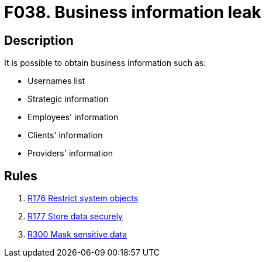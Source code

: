 :slug: findings/038/
:description: The purpose of this page is to present information about the set of findings reported by Fluid Attacks. In this case, the finding presents information about vulnerabilities related with business information leaks, recommendations to avoid them and related security requirements.
:keywords: Business, Information, Data, Leak, Exposed, Confidential
:findings: yes
:type: security

= F038. Business information leak

== Description

It is possible to obtain business information such as:

* Usernames list

* Strategic information

* Employees' information

* Clients' information

* Providers' information

== Rules

. [[r1]] link:/web/rules/176/[R176 Restrict system objects]

. [[r2]] link:/web/rules/177/[R177 Store data securely]

. [[r3]] link:/web/rules/300/[R300 Mask sensitive data]
